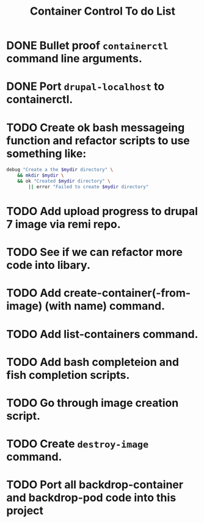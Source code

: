 #+TITLE: Container Control To do List
* DONE Bullet proof ~containerctl~ command line arguments.
  CLOSED: [2022-03-24 Thu 12:50]
* DONE Port ~drupal-localhost~ to containerctl.
  CLOSED: [2022-04-20 Wed 12:10]
* TODO Create ok bash messageing function and refactor scripts to use something like:
#+begin_src bash
  debug "Create a the $mydir directory" \
      && mkdir $mydir \
      && ok "Created $mydir directory" \
          || error "Failed to create $mydir directory"
#+end_src
* TODO Add upload progress to drupal 7 image via remi repo.
* TODO See if we can refactor more code into libary.
* TODO Add create-container(-from-image) (with name) command.
* TODO Add list-containers command.
* TODO Add bash completeion and fish completion scripts.
* TODO Go through image creation script.
* TODO Create ~destroy-image~ command.
* TODO Port all backdrop-container and backdrop-pod code into this project
